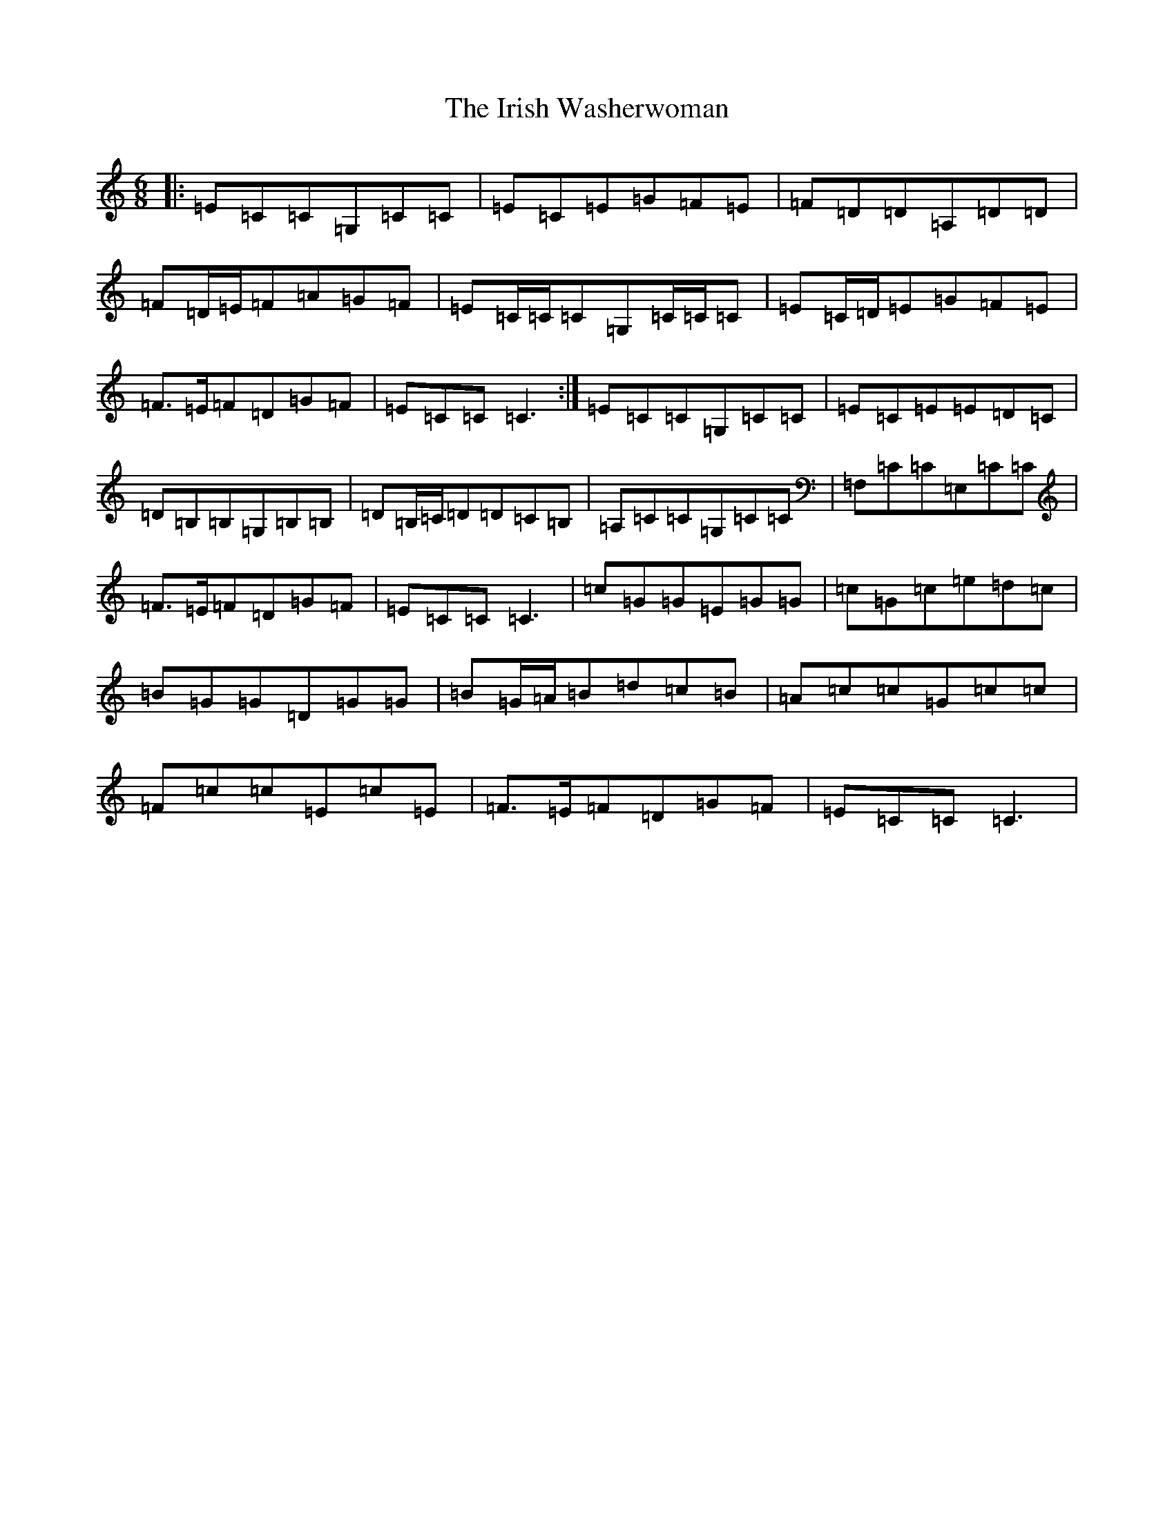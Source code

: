 X: 9978
T: Irish Washerwoman, The
S: https://thesession.org/tunes/92#setting92
Z: G Major
R: jig
M:6/8
L:1/8
K: C Major
|:=E=C=C=G,=C=C|=E=C=E=G=F=E|=F=D=D=A,=D=D|=F=D/2=E/2=F=A=G=F|=E=C/2=C/2=C=G,=C/2=C/2=C|=E=C/2=D/2=E=G=F=E|=F>=E=F=D=G=F|=E=C=C=C3:|=E=C=C=G,=C=C|=E=C=E=E=D=C|=D=B,=B,=G,=B,=B,|=D=B,/2=C/2=D=D=C=B,|=A,=C=C=G,=C=C|=F,=C=C=E,=C=C|=F>=E=F=D=G=F|=E=C=C=C3|=c=G=G=E=G=G|=c=G=c=e=d=c|=B=G=G=D=G=G|=B=G/2=A/2=B=d=c=B|=A=c=c=G=c=c|=F=c=c=E=c=E|=F>=E=F=D=G=F|=E=C=C=C3|